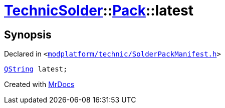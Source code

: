[#TechnicSolder-Pack-latest]
= xref:TechnicSolder.adoc[TechnicSolder]::xref:TechnicSolder/Pack.adoc[Pack]::latest
:relfileprefix: ../../
:mrdocs:


== Synopsis

Declared in `&lt;https://github.com/PrismLauncher/PrismLauncher/blob/develop/launcher/modplatform/technic/SolderPackManifest.h#L29[modplatform&sol;technic&sol;SolderPackManifest&period;h]&gt;`

[source,cpp,subs="verbatim,replacements,macros,-callouts"]
----
xref:QString.adoc[QString] latest;
----



[.small]#Created with https://www.mrdocs.com[MrDocs]#
